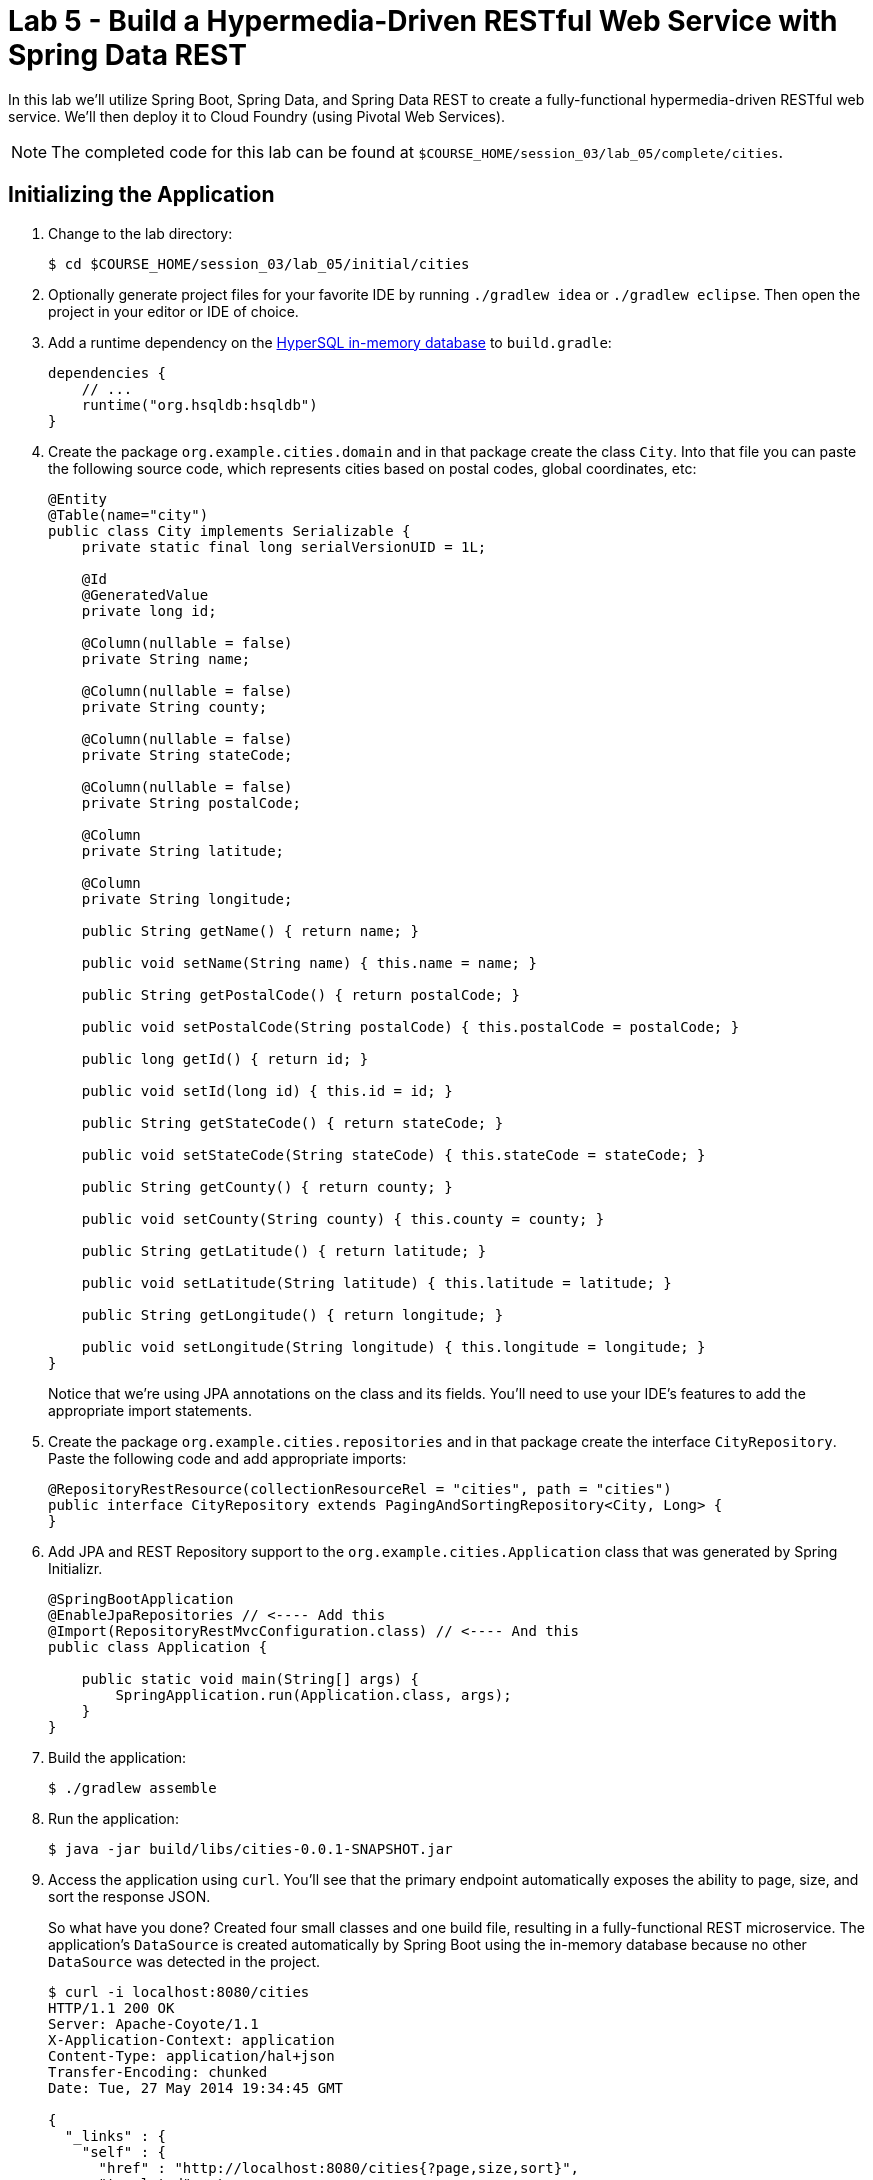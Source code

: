 :compat-mode:
= Lab 5 - Build a Hypermedia-Driven RESTful Web Service with Spring Data REST

In this lab we'll utilize Spring Boot, Spring Data, and Spring Data REST to create a fully-functional hypermedia-driven RESTful web service. We'll then deploy it to Cloud Foundry (using Pivotal Web Services).

NOTE: The completed code for this lab can be found at `$COURSE_HOME/session_03/lab_05/complete/cities`.

== Initializing the Application

. Change to the lab directory:
+
----
$ cd $COURSE_HOME/session_03/lab_05/initial/cities
----

. Optionally generate project files for your favorite IDE by running +./gradlew idea+ or +./gradlew eclipse+. Then open the project in your editor or IDE of choice.

. Add a runtime dependency on the http://hsqldb.org/[HyperSQL in-memory database] to +build.gradle+:
+
[source,groovy]
----
dependencies {
    // ...
    runtime("org.hsqldb:hsqldb")
}
----

. Create the package +org.example.cities.domain+ and in that package create the class +City+. Into that file you can paste the following source code, which represents cities based on postal codes, global coordinates, etc:
+
[source,java]
----
@Entity
@Table(name="city")
public class City implements Serializable {
    private static final long serialVersionUID = 1L;

    @Id
    @GeneratedValue
    private long id;

    @Column(nullable = false)
    private String name;

    @Column(nullable = false)
    private String county;

    @Column(nullable = false)
    private String stateCode;

    @Column(nullable = false)
    private String postalCode;

    @Column
    private String latitude;

    @Column
    private String longitude;

    public String getName() { return name; }

    public void setName(String name) { this.name = name; }

    public String getPostalCode() { return postalCode; }

    public void setPostalCode(String postalCode) { this.postalCode = postalCode; }

    public long getId() { return id; }

    public void setId(long id) { this.id = id; }

    public String getStateCode() { return stateCode; }

    public void setStateCode(String stateCode) { this.stateCode = stateCode; }

    public String getCounty() { return county; }

    public void setCounty(String county) { this.county = county; }

    public String getLatitude() { return latitude; }

    public void setLatitude(String latitude) { this.latitude = latitude; }

    public String getLongitude() { return longitude; }

    public void setLongitude(String longitude) { this.longitude = longitude; }
}
----
+
Notice that we're using JPA annotations on the class and its fields. You'll need to use your IDE's features to add the appropriate import statements.

. Create the package +org.example.cities.repositories+ and in that package create the interface +CityRepository+. Paste the following code and add appropriate imports:
+
[source,java]
----
@RepositoryRestResource(collectionResourceRel = "cities", path = "cities")
public interface CityRepository extends PagingAndSortingRepository<City, Long> {
}
----

. Add JPA and REST Repository support to the +org.example.cities.Application+ class that was generated by Spring Initializr.
+
[source,java]
----
@SpringBootApplication
@EnableJpaRepositories // <---- Add this
@Import(RepositoryRestMvcConfiguration.class) // <---- And this
public class Application {

    public static void main(String[] args) {
        SpringApplication.run(Application.class, args);
    }
}
----

. Build the application:
+
[source,bash]
----
$ ./gradlew assemble
----

. Run the application:
+
[source,bash]
----
$ java -jar build/libs/cities-0.0.1-SNAPSHOT.jar
----

. Access the application using +curl+. You'll see that the primary endpoint automatically exposes the ability to page, size, and sort the response JSON.
+
So what have you done? Created four small classes and one build file, resulting in a fully-functional REST microservice. The application's +DataSource+ is created automatically by Spring Boot using the in-memory database because no other +DataSource+ was detected in the project.
+
[source,bash]
----
$ curl -i localhost:8080/cities
HTTP/1.1 200 OK
Server: Apache-Coyote/1.1
X-Application-Context: application
Content-Type: application/hal+json
Transfer-Encoding: chunked
Date: Tue, 27 May 2014 19:34:45 GMT

{
  "_links" : {
    "self" : {
      "href" : "http://localhost:8080/cities{?page,size,sort}",
      "templated" : true
    }
  },
  "page" : {
    "size" : 20,
    "totalElements" : 0,
    "totalPages" : 0,
    "number" : 0
  }
}
----
+
Next we'll import some data.

== Importing Data

. Add this https://github.com/cf-platform-eng/spring-boot-cities/blob/master/cities-service/src/main/resources/import.sql[import.sql file] to +src/main/resources+. This is a rather large dataset containing all of the postal codes in the United States and its territories. This file will automatically be picked up by Hibernate and imported into the in-memory database.

. Build the application:
+
[source,bash]
----
$ ./gradlew assemble
----

. Run the application:
+
[source,bash]
----
$ java -jar build/libs/cities-0.0.1-SNAPSHOT.jar
----

. Access the application again using +curl+. Notice the appropriate hypermedia is included for +next+, +previous+, and +self+. You can also select pages and page size by utilizing +?size=n&page=n+ on the URL string. Finally, you can sort the data utilizing +?sort=fieldName+.
+
[source,bash]
----
$ curl -i localhost:8080/cities
HTTP/1.1 200 OK
Server: Apache-Coyote/1.1
X-Application-Context: application
Content-Type: application/hal+json
Transfer-Encoding: chunked
Date: Tue, 27 May 2014 19:59:58 GMT

{
  "_links" : {
    "next" : {
      "href" : "http://localhost:8080/cities?page=1&size=20"
    },
    "self" : {
      "href" : "http://localhost:8080/cities{?page,size,sort}",
      "templated" : true
    }
  },
  "_embedded" : {
    "cities" : [ {
      "name" : "HOLTSVILLE",
      "county" : "SUFFOLK",
      "stateCode" : "NY",
      "postalCode" : "00501",
      "latitude" : "+40.922326",
      "longitude" : "-072.637078",
      "_links" : {
        "self" : {
          "href" : "http://localhost:8080/cities/1"
        }
      }
    },

    // ...

    {
      "name" : "CASTANER",
      "county" : "LARES",
      "stateCode" : "PR",
      "postalCode" : "00631",
      "latitude" : "+18.269187",
      "longitude" : "-066.864993",
      "_links" : {
        "self" : {
          "href" : "http://localhost:8080/cities/20"
        }
      }
    } ]
  },
  "page" : {
    "size" : 20,
    "totalElements" : 42741,
    "totalPages" : 2138,
    "number" : 0
  }
}
----

. Try the following +curl+ statements to see how the application behaves:
+
[source,bash]
----
$ curl -i "localhost:8080/cities?size=5"
$ curl -i "localhost:8080/cities?size=5&page=3"
$ curl -i "localhost:8080/cities?sort=postalCode,desc"
----
+
Next we'll add searching capabilities.

== Adding Search

. Let's add some additional finder methods to +CityRepository+:
+
[source,java]
----
@RestResource(path = "name", rel = "name")
Page<City> findByNameIgnoreCase(@Param("q") String name, Pageable pageable);

@RestResource(path = "nameContains", rel = "nameContains")
Page<City> findByNameContainsIgnoreCase(@Param("q") String name, Pageable pageable);

@RestResource(path = "state", rel = "state")
Page<City> findByStateCodeIgnoreCase(@Param("q") String stateCode, Pageable pageable);

@RestResource(path = "postalCode", rel = "postalCode")
Page<City> findByPostalCode(@Param("q") String postalCode, Pageable pageable);
----

. Build the application:
+
[source,bash]
----
$ ./gradlew assemble
----

. Run the application:
+
[source,bash]
----
$ java -jar build/libs/cities-0.0.1-SNAPSHOT.jar
----

. Access the application again using +curl+. Notice that hypermedia for a new +search+ endpoint has appeared.
+
[source,bash]
----
$ curl -i "localhost:8080/cities"
HTTP/1.1 200 OK
Server: Apache-Coyote/1.1
X-Application-Context: application
Content-Type: application/hal+json
Transfer-Encoding: chunked
Date: Tue, 27 May 2014 20:33:52 GMT

{
  "_links" : {
    "next" : {
      "href" : "http://localhost:8080/cities?page=1&size=20"
    },
    "self" : {
      "href" : "http://localhost:8080/cities{?page,size,sort}",
      "templated" : true
    },
    "search" : {
      "href" : "http://localhost:8080/cities/search"
    }
},
// (Remainder omitted...)
----

. Access the new +search+ endpoint using +curl+:
+
[source,bash]
----
$ curl -i "localhost:8080/cities/search"
HTTP/1.1 200 OK
Server: Apache-Coyote/1.1
X-Application-Context: application
Content-Type: application/hal+json
Transfer-Encoding: chunked
Date: Tue, 27 May 2014 20:38:32 GMT

{
  "_links" : {
    "postalCode" : {
      "href" : "http://localhost:8080/cities/search/postalCode{?q,page,size,sort}",
      "templated" : true
    },
    "state" : {
      "href" : "http://localhost:8080/cities/search/state{?q,page,size,sort}",
      "templated" : true
    },
    "name" : {
      "href" : "http://localhost:8080/cities/search/name{?q,page,size,sort}",
      "templated" : true
    },
    "nameContains" : {
      "href" : "http://localhost:8080/cities/search/nameContains{?q,page,size,sort}",
      "templated" : true
    }
  }
}
----
+
Note that we now have new search endpoints for each of the finders that we added.

. Try a few of these endpoints. Feel free to substitute your own values for the parameters.
+
[source,bash]
----
$ curl -i "http://localhost:8080/cities/search/postalCode?q=75202"
$ curl -i "http://localhost:8080/cities/search/name?q=Boston"
$ curl -i "http://localhost:8080/cities/search/nameContains?q=Fort&size=1"
----

== Pushing to Cloud Foundry

. Create an application manifest in +manifest.yml+:
+
[source,yml]
----
---
applications:
- name: cities
  host: cities-${random-word}
  memory: 512M
  instances: 1
  path: build/libs/cities-0.0.1-SNAPSHOT.jar
  timeout: 180 # to give time for the data to import
----

. Push to Cloud Foundry:
+
[source,bash]
----
$ cf push

...

1 of 1 instances running

App started

Showing health and status for app cities...
OK

requested state: started
instances: 1/1
usage: 512M x 1 instances
urls: cities-undeliverable-iatrochemistry.cf.mycloud.com

     state     since                    cpu    memory         disk
#0   running   2014-05-27 04:15:05 PM   0.0%   433M of 512M   128.9M of 1G
----

. Access the application at the random route provided by CF:
+
[source,bash]
----
$ curl -i cities-undeliverable-iatrochemistry.cf.mycloud.com/cities
----
